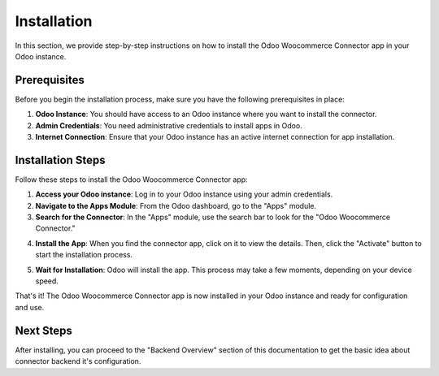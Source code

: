 Installation
============

In this section, we provide step-by-step instructions on how to install the Odoo Woocommerce Connector app in your Odoo instance.

Prerequisites
-------------

Before you begin the installation process, make sure you have the following prerequisites in place:

1. **Odoo Instance**: You should have access to an Odoo instance where you want to install the connector.

2. **Admin Credentials**: You need administrative credentials to install apps in Odoo.

3. **Internet Connection**: Ensure that your Odoo instance has an active internet connection for app installation.

Installation Steps
------------------

Follow these steps to install the Odoo Woocommerce Connector app:

1. **Access your Odoo instance**: Log in to your Odoo instance using your admin credentials.

2. **Navigate to the Apps Module**: From the Odoo dashboard, go to the "Apps" module.

3. **Search for the Connector**: In the "Apps" module, use the search bar to look for the "Odoo Woocommerce Connector."

.. image:: _static/odoo_app_search.png
   :align: center
   :alt: Alt text for the image

4. **Install the App**: When you find the connector app, click on it to view the details. Then, click the "Activate" button to start the installation process.

.. image:: _static/odoo_app_install.png
   :align: center
   :alt: Alt text for the image

5. **Wait for Installation**: Odoo will install the app. This process may take a few moments, depending on your device speed.

That's it! The Odoo Woocommerce Connector app is now installed in your Odoo instance and ready for configuration and use.

Next Steps
----------

After installing, you can proceed to the "Backend Overview" section of this documentation to get the basic idea about connector backend it's configuration.

